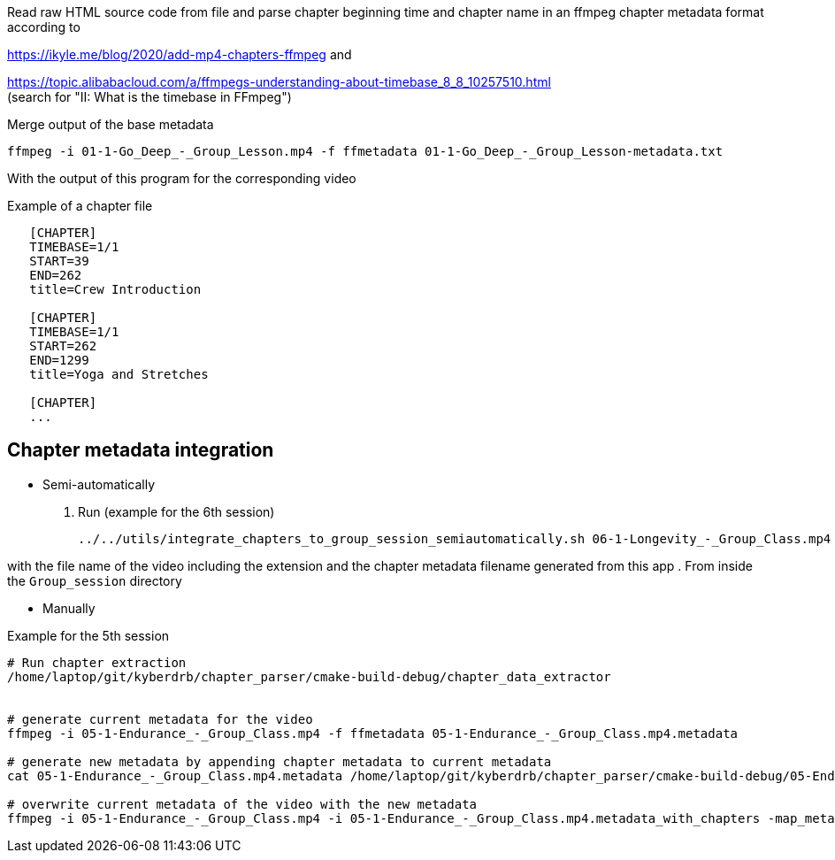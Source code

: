 Read raw HTML source code from file
and parse chapter beginning time and chapter name in an ffmpeg chapter metadata format according to

https://ikyle.me/blog/2020/add-mp4-chapters-ffmpeg
and

https://topic.alibabacloud.com/a/ffmpegs-understanding-about-timebase_8_8_10257510.html +
(search for "II: What is the timebase in FFmpeg")

Merge output of the base metadata

 ffmpeg -i 01-1-Go_Deep_-_Group_Lesson.mp4 -f ffmetadata 01-1-Go_Deep_-_Group_Lesson-metadata.txt

With the output of this program for the corresponding video

Example of a chapter file

....
   [CHAPTER]
   TIMEBASE=1/1
   START=39
   END=262
   title=Crew Introduction

   [CHAPTER]
   TIMEBASE=1/1
   START=262
   END=1299
   title=Yoga and Stretches

   [CHAPTER]
   ...
....

## Chapter metadata integration

- Semi-automatically

    . Run (example for the 6th session)

    ../../utils/integrate_chapters_to_group_session_semiautomatically.sh 06-1-Longevity_-_Group_Class.mp4 06-Longevity.chapter_timestamps

with the file name of the video including the extension and the chapter metadata filename generated from this app
. From inside the `Group_session` directory

- Manually

Example for the 5th session

....
# Run chapter extraction
/home/laptop/git/kyberdrb/chapter_parser/cmake-build-debug/chapter_data_extractor


# generate current metadata for the video
ffmpeg -i 05-1-Endurance_-_Group_Class.mp4 -f ffmetadata 05-1-Endurance_-_Group_Class.mp4.metadata

# generate new metadata by appending chapter metadata to current metadata
cat 05-1-Endurance_-_Group_Class.mp4.metadata /home/laptop/git/kyberdrb/chapter_parser/cmake-build-debug/05-Endurance.chapter_timestamps | head --lines=-1 > 05-1-Endurance_-_Group_Class.mp4.metadata_with_chapters

# overwrite current metadata of the video with the new metadata
ffmpeg -i 05-1-Endurance_-_Group_Class.mp4 -i 05-1-Endurance_-_Group_Class.mp4.metadata_with_chapters -map_metadata 1 -codec copy 05-1-Endurance_-_Group_Class_-_with_chapters.mp4
....
